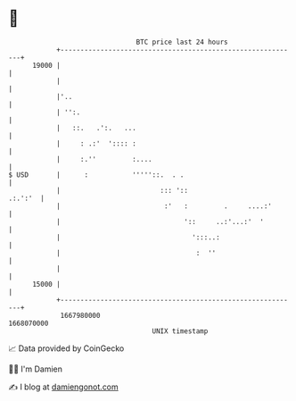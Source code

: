 * 👋

#+begin_example
                                   BTC price last 24 hours                    
               +------------------------------------------------------------+ 
         19000 |                                                            | 
               |                                                            | 
               |'..                                                         | 
               | '':.                                                       | 
               |   ::.   .':.   ...                                         | 
               |     : .:'  ':::: :                                         | 
               |     :.''         :....                                     | 
   $ USD       |      :           '''''::.  . .                             | 
               |                         ::: '::                    .:.':'  | 
               |                          :'   :         .     ....:'       | 
               |                               '::     ..:'...:'  '         | 
               |                                 ':::..:                    | 
               |                                  :  ''                     | 
               |                                                            | 
         15000 |                                                            | 
               +------------------------------------------------------------+ 
                1667980000                                        1668070000  
                                       UNIX timestamp                         
#+end_example
📈 Data provided by CoinGecko

🧑‍💻 I'm Damien

✍️ I blog at [[https://www.damiengonot.com][damiengonot.com]]
